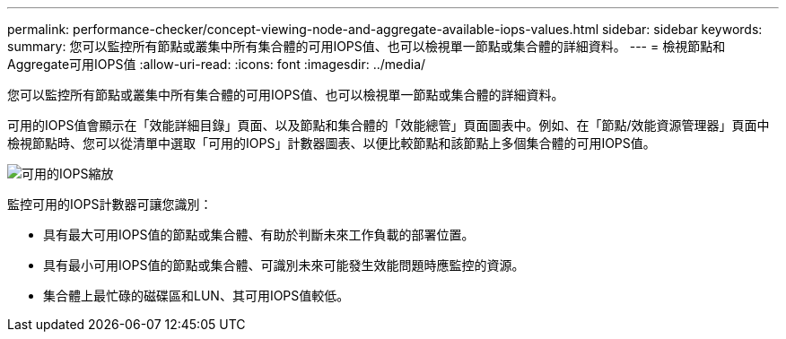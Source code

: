 ---
permalink: performance-checker/concept-viewing-node-and-aggregate-available-iops-values.html 
sidebar: sidebar 
keywords:  
summary: 您可以監控所有節點或叢集中所有集合體的可用IOPS值、也可以檢視單一節點或集合體的詳細資料。 
---
= 檢視節點和Aggregate可用IOPS值
:allow-uri-read: 
:icons: font
:imagesdir: ../media/


[role="lead"]
您可以監控所有節點或叢集中所有集合體的可用IOPS值、也可以檢視單一節點或集合體的詳細資料。

可用的IOPS值會顯示在「效能詳細目錄」頁面、以及節點和集合體的「效能總管」頁面圖表中。例如、在「節點/效能資源管理器」頁面中檢視節點時、您可以從清單中選取「可用的IOPS」計數器圖表、以便比較節點和該節點上多個集合體的可用IOPS值。

image::../media/available-iops-zoom.gif[可用的IOPS縮放]

監控可用的IOPS計數器可讓您識別：

* 具有最大可用IOPS值的節點或集合體、有助於判斷未來工作負載的部署位置。
* 具有最小可用IOPS值的節點或集合體、可識別未來可能發生效能問題時應監控的資源。
* 集合體上最忙碌的磁碟區和LUN、其可用IOPS值較低。

